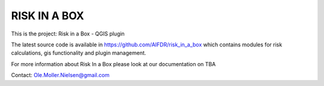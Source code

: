 =============
RISK IN A BOX
=============

This is the project: Risk in a Box - QGIS plugin

The latest source code is available in https://github.com/AIFDR/risk_in_a_box which contains modules for risk calculations, gis functionality and plugin management.

For more information about Risk In a Box please look at
our documentation on TBA

Contact:
Ole.Moller.Nielsen@gmail.com

